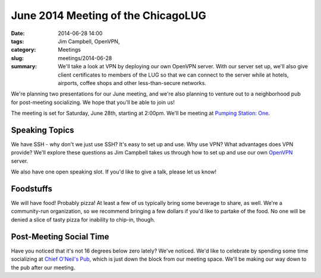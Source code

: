 June 2014 Meeting of the ChicagoLUG
==================================== 
:date: 2014-06-28 14:00
:tags: Jim Campbell, OpenVPN,
:category: Meetings
:slug: meetings/2014-06-28
:summary: We'll take a look at VPN by deploying our own OpenVPN server. With our server set up, we'll also give client certificates to members of the LUG so that we can connect to the server while at hotels, airports, coffee shops and other less-than-secure networks. 

We're planning two presentations for our June meeting, and we're also planning
to venture out to a neighborhood pub for post-meeting socializing. We hope
that you'll be able to join us!

The meeting is set for Saturday, June 28th, starting at 2:00pm. We'll be
meeting at `Pumping Station: One`_.

Speaking Topics
---------------

We have SSH - why don't we just use SSH? It's easy to set up and use. Why use
VPN? What advantages does VPN provide?  We'll explore these questions as Jim
Campbell takes us through how to set up and use our own `OpenVPN`_ server.

We also have one open speaking slot. If you'd like to give a talk, please
let us know!

Foodstuffs
----------

We will have food! Probably pizza! At least a few of us typically bring some
beverage to share, as well. We're a community-run organization, so we
recommend bringing a few dollars if you'd like to partake of the food. No one
will be denied a slice of tasty pizza for inability to chip-in, though.

Post-Meeting Social Time
------------------------

Have you noticed that it's not 16 degrees below zero lately? We've noticed.
We'd like to celebrate by spending some time socializing at
`Chief O'Neil's Pub`_, which is just down the block from our meeting space.
We'll be making our way down to the pub after our meeting.

.. _`Pumping Station: One`: http://chicagolug.org/locations/psone.html
.. _`OpenVPN`: http://www.openvpn.net
.. _`Chief O'Neil's Pub`: http://chiefoneillspub.com/

